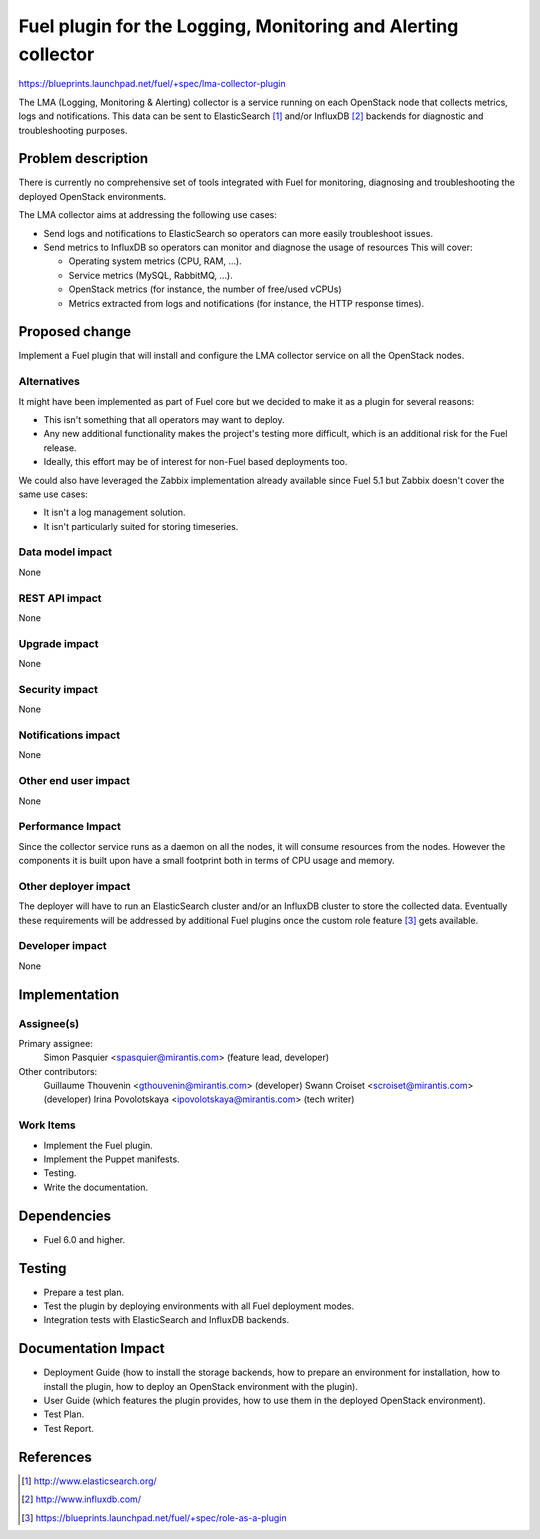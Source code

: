 ..
 This work is licensed under a Creative Commons Attribution 3.0 Unported
 License.

 http://creativecommons.org/licenses/by/3.0/legalcode

==============================================================
Fuel plugin for the Logging, Monitoring and Alerting collector
==============================================================

https://blueprints.launchpad.net/fuel/+spec/lma-collector-plugin

The LMA (Logging, Monitoring & Alerting) collector is a service running on each
OpenStack node that collects metrics, logs and notifications. This data can be
sent to ElasticSearch [#]_ and/or InfluxDB [#]_ backends for diagnostic and
troubleshooting purposes.

Problem description
===================

There is currently no comprehensive set of tools integrated with Fuel for
monitoring, diagnosing and troubleshooting the deployed OpenStack environments.

The LMA collector aims at addressing the following use cases:

* Send logs and notifications to ElasticSearch so operators can more easily
  troubleshoot issues.

* Send metrics to InfluxDB so operators can monitor and diagnose the usage
  of resources This will cover:

  + Operating system metrics (CPU, RAM, ...).

  + Service metrics (MySQL, RabbitMQ, ...).

  + OpenStack metrics (for instance, the number of free/used vCPUs)

  + Metrics extracted from logs and notifications (for instance, the HTTP
    response times).

Proposed change
===============

Implement a Fuel plugin that will install and configure the LMA collector
service on all the OpenStack nodes.

Alternatives
------------

It might have been implemented as part of Fuel core but we decided to make it
as a plugin for several reasons:

* This isn't something that all operators may want to deploy.

* Any new additional functionality makes the project's testing more difficult,
  which is an additional risk for the Fuel release.

* Ideally, this effort may be of interest for non-Fuel based deployments too.

We could also have leveraged the Zabbix implementation already available since
Fuel 5.1 but Zabbix doesn't cover the same use cases:

* It isn't a log management solution.

* It isn't particularly suited for storing timeseries.


Data model impact
-----------------

None

REST API impact
---------------

None

Upgrade impact
--------------

None

Security impact
---------------

None

Notifications impact
--------------------

None

Other end user impact
---------------------

None

Performance Impact
------------------

Since the collector service runs as a daemon on all the nodes, it will consume
resources from the nodes. However the components it is built upon have a small
footprint both in terms of CPU usage and memory.

Other deployer impact
---------------------

The deployer will have to run an ElasticSearch cluster and/or an InfluxDB
cluster to store the collected data. Eventually these requirements will be
addressed by additional Fuel plugins once the custom role feature [#]_ gets
available.

Developer impact
----------------

None

Implementation
==============

Assignee(s)
-----------

Primary assignee:
  Simon Pasquier <spasquier@mirantis.com> (feature lead, developer)

Other contributors:
  Guillaume Thouvenin <gthouvenin@mirantis.com> (developer)
  Swann Croiset <scroiset@mirantis.com> (developer)
  Irina Povolotskaya <ipovolotskaya@mirantis.com> (tech writer)


Work Items
----------

* Implement the Fuel plugin.

* Implement the Puppet manifests.

* Testing.

* Write the documentation.

Dependencies
============

* Fuel 6.0 and higher.

Testing
=======

* Prepare a test plan.

* Test the plugin by deploying environments with all Fuel deployment modes.

* Integration tests with ElasticSearch and InfluxDB backends.

Documentation Impact
====================

* Deployment Guide (how to install the storage backends, how to prepare an
  environment for installation, how to install the plugin, how to deploy an
  OpenStack environment with the plugin).

* User Guide (which features the plugin provides, how to use them in the
  deployed OpenStack environment).

* Test Plan.

* Test Report.

References
==========

.. [#] http://www.elasticsearch.org/

.. [#] http://www.influxdb.com/

.. [#] https://blueprints.launchpad.net/fuel/+spec/role-as-a-plugin
